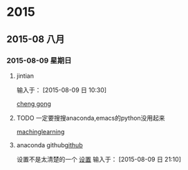 
* 2015
** 2015-08 八月
*** 2015-08-09 星期日
**** jintian 
输入于： [2015-08-09 日 10:30]
  
  [[file:~/doc/%E5%86%99%E4%BD%9C%E5%88%9B%E6%84%8F.org::*cheng%20gong][cheng  gong]]
**** TODO  一定要搜搜anaconda,emacs的python没用起来 
SCHEDULED: <2015-08-09 日>
  
  [[file:~/doc/whcy.org::*machinglearning][machinglearning]]
****  anaconda github[[https://github.com/proofit404/anaconda-mode][github]]
设置不是太清楚的一个 [[https://samrelton.wordpress.com/2013/09/26/emacs-and-anaconda-python/][设置]]
输入于： [2015-08-09 日 21:10]

